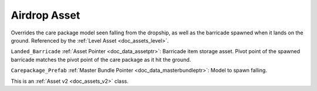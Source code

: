 .. _doc_assets_airdrop:

Airdrop Asset
=============

Overrides the care package model seen falling from the dropship, as well as the barricade spawned when it lands on the ground. Referenced by the :ref:`Level Asset <doc_assets_level>`.

``Landed_Barricade`` :ref:`Asset Pointer <doc_data_assetptr>`: Barricade item storage asset. Pivot point of the spawned barricade matches the pivot point of the care package as it hit the ground.

``Carepackage_Prefab`` :ref:`Master Bundle Pointer <doc_data_masterbundleptr>`: Model to spawn falling.

This is an :ref:`Asset v2 <doc_assets_v2>` class.
